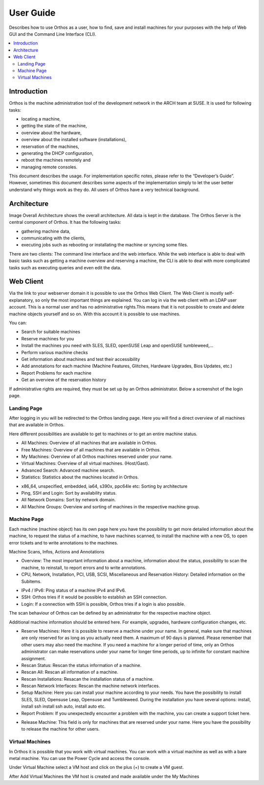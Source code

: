 **********
User Guide
**********

Describes how to use Orthos as a user, how to find, save and install machines for your purposes with the help of Web
GUI and the Command Line Interface (CLI).

.. contents::
    :local:

Introduction
############

Orthos is the machine administration tool of the development network in the ARCH team at SUSE. It is used for following
tasks:

- locating a machine,
- getting the state of the machine,
- overview about the hardware,
- overview about the installed software (installations),
- reservation of the machines,
- generating the DHCP configuration,
- reboot the machines remotely and
- managing remote consoles.

This document describes the usage. For implementation specific notes, please refer to the “Developer’s Guide”. However,
sometimes this document describes some aspects of the implementation simply to let the user better understand why things
work as they do. All users of Orthos have a very technical background.


Architecture
############

.. image:: img/userguide/00_architecture.png
  :alt: Orthos2 High-Level Architecture

Image Overall Architecture shows the overall architecture. All data is kept in the database. The Orthos Server is the
central component of Orthos. It has the following tasks:

- gathering machine data,
- communicating with the clients,
- executing jobs such as rebooting or installating the machine or syncing some files.

There are two clients: The command line interface and the web interface. While the web interface is able to deal with
basic tasks such as getting a machine overview and reserving a machine, the CLI is able to deal with more complicated
tasks such as executing queries and even edit the data.

Web Client
##########

Via the link to your webserver domain it is possible to use the Orthos Web Client. The Web Client is mostly
self-explanatory, so only the most important things are explained. You can log in via the web client with an LDAP user
account. This is a normal user and has no administrative rights.This means that it is not possible to create and delete machine objects
yourself and so on. With this account it is possible to use machines.

You can:

- Search for suitable machines
- Reserve machines for you
- Install the machines you need with SLES, SLED, openSUSE Leap and openSUSE tumbleweed,...
- Perform various machine checks
- Get information about machines and test their accessibility
- Add annotations for each machine (Machine Features, Glitches, Hardware Upgrades, Bios Updates, etc.)
- Report Problems for each machine
- Get an overview of the reservation history

If administrative rights are required, they must be set up by an Orthos administrator. Below a screenshot of the login
page.

.. image:: img/userguide/01_login_screen.jpg
  :alt: Orthos2 Login Screen

Landing Page
============

After logging in you will be redirected to the Orthos landing page. Here you will find a direct overview of all machines
that are available in Orthos.

.. image:: img/userguide/02_landingpage.jpg
  :alt: Orthos2 Landing Page

Here different possibilities are available to get to machines or to get an entire machine status.

.. image:: img/userguide/03_top_menu_overviews.jpg
  :alt: Orthos2 Top Menu Overview

- All Machines: Overview of all machines that are available in Orthos.
- Free Machines: Overview of all machines that are available in Orthos.
- My Machines: Overview of all Orthos machines reserved under your name.
- Virtual Machines: Overview of all virtual machines. (Host/Gast).
- Advanced Search: Advanced machine search.
- Statistics: Statistics about the machines located in Orthos.

.. image:: img/userguide/04_arch_quickfilter.jpg
  :alt: Orthos2 Architecture Quickfilter

- x86_64, unspecified, embedded, ia64, s390x, ppc64le etc: Sorting by architecture
- Ping, SSH and Login: Sort by availability status.
- All Network Domains: Sort by network domain.
- All Machine Groups: Overview and sorting of machines in the respective machine group.


Machine Page
============

Each machine (machine object) has its own page here you have the possibility to get more detailed information about the
machine, to request the status of a machine, to have machines scanned, to install the machine with a new OS, to open
error tickets and to write annotations to the machines.

.. image:: img/userguide/05_machine_page.jpg
  :alt: Orthos2 Machine Overview Page

Machine Scans, Infos, Actions and Annotations

.. image:: img/userguide/06_machine_infos.jpg
  :alt: Orthos2 Machine Details Tabs

- Overview: The most important information about a machine, information about the status, possibility to scan the
  machine, to reinstall, to report errors and to write annotations.
- CPU, Network, Installation, PCI, USB, SCSI, Miscellaneous and Reservation History: Detailed information on the
  Subitems.

.. image:: img/userguide/07_machine_status.jpg
  :alt: Orthos2 Machine Overview - Crop on Network Status

- IPv4 / IPv6: Ping status of a machine IPv4 and IPv6.
- SSH: Orthos tries if it would be possible to establish an SSH connection.
- Login: If a connection with SSH is possible, Orthos tries if a login is also possible.

The scan behaviour of Orthos can be defined by an administrator for the respective machine object.

.. image:: img/userguide/08_machine_annotations.jpg
  :alt: Orthos2 Machine Overview - Crop on Annotations

Additional machine information should be entered here. For example, upgrades, hardware configuration changes, etc.

.. image:: img/userguide/09_machine_actions.jpg
  :alt: Orthos2 Machine Overview - Crop on Actions

- Reserve Machines: Here it is possible to reserve a machine under your name. In general, make sure that machines are only reserved for as long as you actually need them. A maximum of 90 days is planned. Please remember that other users may also need the machine. If you need a machine for a longer period of time, only an Orthos administrator can make reservations under your name for longer time periods, up to infinite for constant machine assignment.
- Rescan Status: Rescan the status information of a machine.
- Rescan All: Rescan all information of a machine.
- Rescan Installations: Resacan the installation status of a machine.
- Rescan Network Interfaces: Rescan the machine network interfaces.
- Setup Machine: Here you can install your machine according to your needs. You have the possibility to install SLES, SLED, Opensuse Leap, Opensuse and Tumbleweed. During the installation you have several options: install, install ssh install ssh auto, install auto etc.
- Report Problem: If you unexpectedly encounter a problem with the machine, you can create a support ticket here.

.. image:: img/userguide/10_machine_release.jpg
  :alt: Orthos2 Machine Overview - Crop on Release & Extend Reservation

- Release Machine: This field is only for machines that are reserved under your name. Here you have the possibility to release the machine for other users.

Virtual Machines
================

In Orthos it is possible that you work with virtual machines. You can work with a virtual machine as well as with a
bare metal machine. You can use the Power Cycle and access the console.

.. image:: img/userguide/11_machine_virtual.jpg
  :alt: Orthos2 Virtual Machine Overview

Under Virtual Machine select a VM host and click on the plus (+) to create a VM guest.

.. image:: img/userguide/12_machine_virtual_gast.jpg
  :alt: Orthos2 Virtual Machine Details

After Add Virtual Machines the VM host is created and made available under the My Machines
